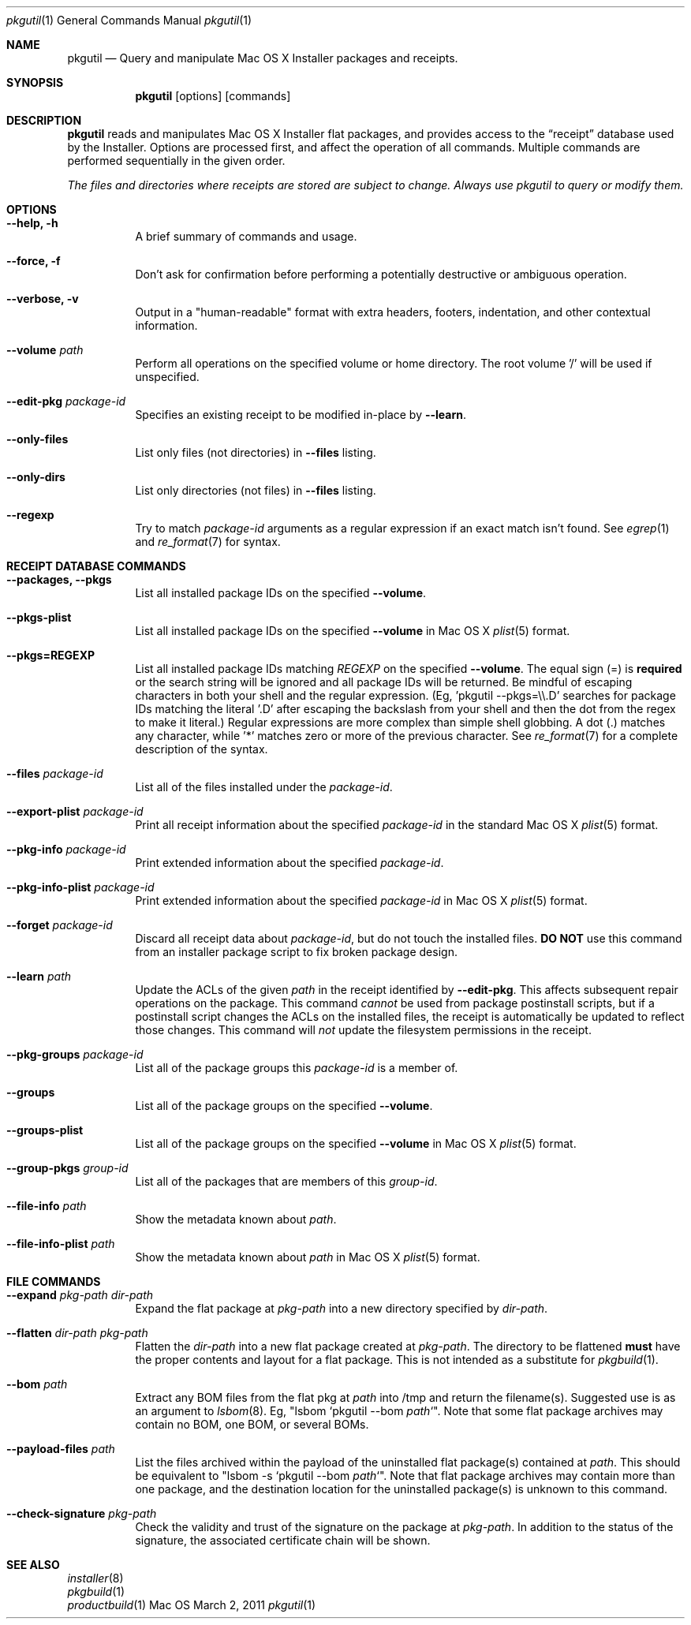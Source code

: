 .Dd March 2, 2011 
.Dt pkgutil 1
.Os Mac OS X
.\"																				NAME 
.Sh NAME
.Nm pkgutil
.\" The following lines are read in generating the apropos(man -k) database. Use only key
.\" words here as the database is built based on the words here and in the .ND line. 
.Nd Query and manipulate Mac OS X Installer packages and receipts.
.\"																				SYNOPSIS 
.Sh SYNOPSIS
.Nm
.Op options
.Op commands
.\"																				DESCRIPTION 
.Sh DESCRIPTION
.Nm
reads and manipulates Mac OS X Installer flat packages, and provides access to the
.Dq receipt
database used by the Installer. Options are processed first, and affect the operation of
all commands. Multiple commands are performed sequentially in the given order.
.Pp
.Em The files and directories where receipts are stored are subject to change. Always use pkgutil to query or modify them.
.\"																				OPTIONS 
.Sh OPTIONS
.Bl -tag
.It Cm "--help, -h"
A brief summary of commands and usage.
.It Cm "--force, -f"
Don't ask for confirmation before performing a potentially destructive or ambiguous operation.
.It Cm "--verbose, -v"
Output in a "human-readable" format with extra headers, footers, indentation,
and other contextual information.
.It Cm --volume Ar path
Perform all operations on the specified volume or home directory.
The root volume '/' will be used if unspecified.
.It Cm --edit-pkg Ar package-id
Specifies an existing receipt to be modified in-place by 
.Cm --learn .
.It Cm --only-files
List only files (not directories) in  
.Cm --files
listing.
.It Cm --only-dirs
List only directories (not files) in  
.Cm --files
listing.
.It Cm --regexp
Try to match \fIpackage-id\fP arguments as a regular expression if an exact match isn't found. See 
.Xr egrep 1
and
.Xr re_format 7
for syntax.
.El
.\"																				DATABASE COMMANDS 
.Sh RECEIPT DATABASE COMMANDS
.Bl -tag
.It Cm "--packages, --pkgs"
List all installed package IDs on the specified
.Cm --volume .
.It Cm --pkgs-plist
List all installed package IDs on the specified
.Cm --volume 
in Mac OS X
.Xr plist 5
format.
.It Cm "--pkgs=REGEXP"
List all installed package IDs matching
.Ar REGEXP
on the specified
.Cm --volume .
The equal sign (=) is \fBrequired\fP or the search string will be ignored and all package IDs will be returned.
Be mindful of escaping characters in both your shell and the regular expression.
(Eg, 'pkgutil --pkgs=\\\\.D' searches for package IDs matching the literal '.D' after escaping the backslash
from your shell and then the dot from the regex to make it literal.) Regular expressions are more
complex than simple shell globbing. A dot (.) matches any character, while '*' matches zero or more of the previous
character. See
.Xr re_format 7
for a complete description of the syntax.
.It Cm --files Ar package-id
List all of the files installed under the \fIpackage-id\fP.
.It Cm --export-plist Ar package-id
Print all receipt information about the specified \fIpackage-id\fP in the standard Mac OS X 
.Xr plist 5
format.
.It Cm --pkg-info Ar package-id
Print extended information about the specified \fIpackage-id\fP.
.It Cm --pkg-info-plist Ar package-id
Print extended information about the specified \fIpackage-id\fP in Mac OS X
.Xr plist 5
format.
.It Cm --forget Ar package-id
Discard all receipt data about \fIpackage-id\fP, but do not touch the installed files.
\fBDO NOT\fP use this command from an installer package script to fix broken package design.
.It Cm --learn Ar path
Update the ACLs of the given
.Ar path
in the receipt identified by
.Cm --edit-pkg .
This affects subsequent repair operations on the package. This command 
.Em cannot
be used from package postinstall scripts, but if a postinstall script changes the ACLs
on the installed files, the receipt is automatically be updated to reflect those changes.
This command will 
.Em not
update the filesystem permissions in the receipt.
.It Cm --pkg-groups Ar package-id
List all of the package groups this \fIpackage-id\fP is a member of.
.It Cm --groups
List all of the package groups on the specified
.Cm --volume .
.It Cm --groups-plist
List all of the package groups on the specified
.Cm --volume 
in Mac OS X
.Xr plist 5
format.
.It Cm --group-pkgs Ar group-id
List all of the packages that are members of this \fIgroup-id\fP.
.It Cm --file-info Ar path
Show the metadata known about \fIpath\fP.
.It Cm --file-info-plist Ar path
Show the metadata known about \fIpath\fP in Mac OS X
.Xr plist 5
format.
.El
.\"																				FILE COMMANDS 
.Sh FILE COMMANDS
.Bl -tag
.It Cm --expand Ar pkg-path dir-path
Expand the flat package at
.Ar pkg-path
into a new directory specified by 
.Ar dir-path .
.It Cm --flatten Ar dir-path pkg-path
Flatten the
.Ar dir-path 
into a new flat package created at 
.Ar pkg-path .
The directory to be flattened \fBmust\fP have the proper contents and layout for a flat package.
This is not intended as a substitute for
.Xr pkgbuild 1 .
.It Cm --bom Ar path
Extract any BOM files from the flat pkg at \fIpath\fP into /tmp and return the filename(s).
Suggested use is as an argument to 
.Xr lsbom 8 .
Eg, "lsbom `pkgutil --bom \fIpath\fP`". Note that some flat package archives 
may contain no BOM, one BOM, or several BOMs.
.It Cm --payload-files Ar path
List the files archived within the payload of the uninstalled flat package(s) contained at \fIpath\fP.
This should be equivalent to "lsbom -s `pkgutil --bom \fIpath\fP`". Note that flat package
archives may contain more than one package, and the destination location for the uninstalled package(s)
is unknown to this command.
.It Cm --check-signature Ar pkg-path
Check the validity and trust of the signature on the package at
.Ar pkg-path .
In addition to the status of the signature, the associated certificate chain will be shown.
.El
.\"																				SEE ALSO 
.Sh SEE ALSO
.Bl -item -compact
.It
.Xr installer 8
.It
.Xr pkgbuild 1
.It
.Xr productbuild 1
.El
